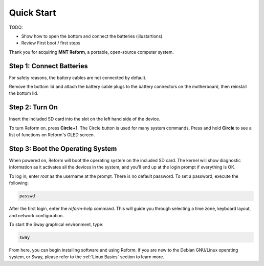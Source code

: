 Quick Start
===========

TODO:

- Show how to open the bottom and connect the batteries (illustartions)
- Review First boot / first steps

Thank you for acquiring **MNT Reform**, a portable, open-source computer system.

Step 1: Connect Batteries
-------------------------
For safety reasons, the battery cables are not connected by default. 

Remove the bottom lid and attach the battery cable plugs to the battery connectors on the motherboard, then reinstall the bottom lid.

Step 2: Turn On
---------------
Insert the included SD card into the slot on the left hand side of the device.

To turn Reform on, press **Circle+1**. The Circle button is used for many system commands. Press and hold **Circle** to see a list of functions on Reform's OLED screen.

Step 3: Boot the Operating System
---------------------------------
When powered on, Reform will boot the operating system on the included SD card. The kernel will show diagnostic information as it activates all the devices in the system, and you'll end up at the login prompt if everything is OK.

To log in, enter *root* as the username at the prompt. There is no default password. To set a password, execute the following:

.. code-block:: none

   passwd

After the first login, enter the *reform-help* command. This will guide you through selecting a time zone, keyboard layout, and network configuration.

To start the Sway graphical environment, type:

.. code-block:: none

   sway

From here, you can begin installing software and using Reform. If you are new to the Debian GNU/Linux operating system, or Sway, please refer to the :ref:`Linux Basics` section to learn more. 
